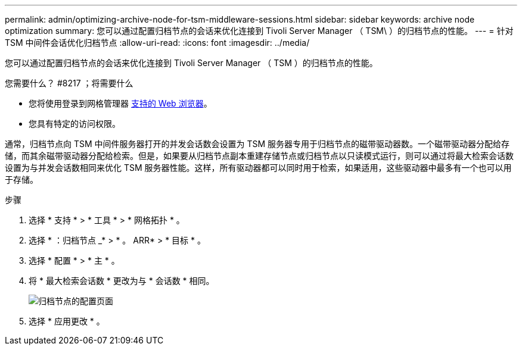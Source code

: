 ---
permalink: admin/optimizing-archive-node-for-tsm-middleware-sessions.html 
sidebar: sidebar 
keywords: archive node optimization 
summary: 您可以通过配置归档节点的会话来优化连接到 Tivoli Server Manager （ TSM\ ）的归档节点的性能。 
---
= 针对 TSM 中间件会话优化归档节点
:allow-uri-read: 
:icons: font
:imagesdir: ../media/


[role="lead"]
您可以通过配置归档节点的会话来优化连接到 Tivoli Server Manager （ TSM ）的归档节点的性能。

.您需要什么？ #8217 ；将需要什么
* 您将使用登录到网格管理器 xref:../admin/web-browser-requirements.adoc[支持的 Web 浏览器]。
* 您具有特定的访问权限。


通常，归档节点向 TSM 中间件服务器打开的并发会话数会设置为 TSM 服务器专用于归档节点的磁带驱动器数。一个磁带驱动器分配给存储，而其余磁带驱动器分配给检索。但是，如果要从归档节点副本重建存储节点或归档节点以只读模式运行，则可以通过将最大检索会话数设置为与并发会话数相同来优化 TSM 服务器性能。这样，所有驱动器都可以同时用于检索，如果适用，这些驱动器中最多有一个也可以用于存储。

.步骤
. 选择 * 支持 * > * 工具 * > * 网格拓扑 * 。
. 选择 * ：归档节点 _* > * 。 ARR* > * 目标 * 。
. 选择 * 配置 * > * 主 * 。
. 将 * 最大检索会话数 * 更改为与 * 会话数 * 相同。
+
image::../media/optimizing_tivoli_storage_manager.gif[归档节点的配置页面]

. 选择 * 应用更改 * 。

